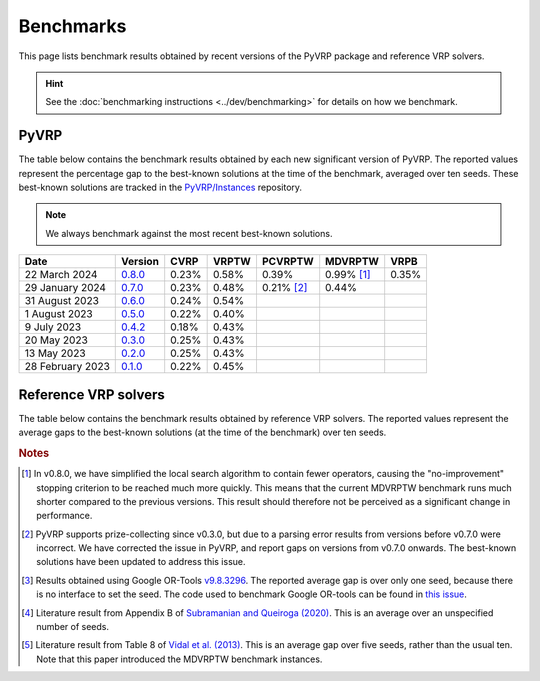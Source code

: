 Benchmarks
==========

This page lists benchmark results obtained by recent versions of the PyVRP package and reference VRP solvers.

.. hint::

   See the :doc:`benchmarking instructions <../dev/benchmarking>` for details on how we benchmark. 

PyVRP
-----

The table below contains the benchmark results obtained by each new significant version of PyVRP.
The reported values represent the percentage gap to the best-known solutions at the time of the benchmark, averaged over ten seeds.
These best-known solutions are tracked in the `PyVRP/Instances <https://github.com/PyVRP/Instances>`_ repository.

.. note::

   We always benchmark against the most recent best-known solutions.

.. list-table::
   :header-rows: 1

   * - Date
     - Version
     - CVRP
     - VRPTW
     - PCVRPTW
     - MDVRPTW
     - VRPB
   * - 22 March 2024
     - `0.8.0 <https://github.com/PyVRP/PyVRP/tree/75e4fd4f5a449f11d4974164ce84a170a53b8221>`_
     - 0.23%
     - 0.58%
     - 0.39%
     - 0.99% [#note1]_
     - 0.35%
   * - 29 January 2024
     - `0.7.0 <https://github.com/PyVRP/PyVRP/tree/c3e685a7bd5e028322c19f5c83ed9c935ccdae8e>`_
     - 0.23%
     - 0.48%
     - 0.21% [#note2]_
     - 0.44%
     -
   * - 31 August 2023
     - `0.6.0 <https://github.com/PyVRP/PyVRP/tree/7ce7bfe66cb4930496dab412eb0f1999b18fbfa8>`_
     - 0.24%
     - 0.54%
     -
     -
     -
   * - 1 August 2023
     - `0.5.0 <https://github.com/PyVRP/PyVRP/tree/d4799a810a8cf7d16ea2c8871204bdfb3a896d06>`_
     - 0.22%
     - 0.40%
     -
     -
     -
   * - 9 July 2023
     - `0.4.2 <https://github.com/PyVRP/PyVRP/tree/f934e0da184dd0bdbd4d83f72ec98b7ef51cd8da>`_
     - 0.18%
     - 0.43%
     -
     -
     -
   * - 20 May 2023
     - `0.3.0 <https://github.com/PyVRP/PyVRP/tree/4632ce97cedbc9d58216c2bec43cd679eb1d21c9>`_
     - 0.25%
     - 0.43%
     -
     -
     -
   * - 13 May 2023
     - `0.2.0 <https://github.com/PyVRP/PyVRP/tree/3784f03fa3b6777613fb0bc8cedeac5ad372cfe4>`_
     - 0.25%
     - 0.43%
     -
     -
     -
   * - 28 February 2023
     - `0.1.0 <https://github.com/PyVRP/PyVRP/tree/e1b1ac72bc1246cc51d252bf72df71fc43dc422b>`_
     - 0.22%
     - 0.45%
     -
     -
     -


Reference VRP solvers
---------------------

The table below contains the benchmark results obtained by reference VRP solvers.
The reported values represent the average gaps to the best-known solutions (at the time of the benchmark) over ten seeds.

.. list-table::
   :header-rows: 1

   * - Date
     - Name
     - CVRP
     - VRPTW
     - PCVRPTW
     - MDVRPTW
     - VRPB
   * - 11 February 2024
     - `Google OR-Tools <https://developers.google.com/optimization/routing>`_ [#note3]_
     - 5.23%
     - 10.86%
     - 13.24%
     -
     -
   * - 28 February 2023
     - `HGS-CVRP <https://github.com/vidalt/HGS-CVRP>`_
     - 0.11%
     -
     -
     -
     -
   * - 28 February 2023
     - `HGS-DIMACS <https://github.com/ortec/euro-neurips-vrp-2022-quickstart#baseline-solver-hybrid-genetic-search-hgs>`_
     -
     - 0.32%
     -
     -
     -
   * - 2020
     - :math:`ILS_{B}-SP_{B}` `<https://doi.org/10.1007/s11590-020-01564-5>`_
     -
     -
     -
     - 1.09% [#note4]_
   * - 2013
     - `HGS-ADC <https://doi.org/10.1016/j.cor.2012.07.018>`_
     -
     -
     -
     - 0.71% [#note5]_
     -


.. rubric:: Notes

.. [#note1]
   In v0.8.0, we have simplified the local search algorithm to contain fewer operators, causing the "no-improvement" stopping criterion to be reached much more quickly.
   This means that the current MDVRPTW benchmark runs much shorter compared to the previous versions.
   This result should therefore not be perceived as a significant change in performance.

.. [#note2]
   PyVRP supports prize-collecting since v0.3.0, but due to a parsing error results from versions before v0.7.0 were incorrect.
   We have corrected the issue in PyVRP, and report gaps on versions from v0.7.0 onwards.
   The best-known solutions have been updated to address this issue.

.. [#note3]
   Results obtained using Google OR-Tools `v9.8.3296 <https://pypi.org/project/ortools/9.8.3296/>`_.
   The reported average gap is over only one seed, because there is no interface to set the seed.
   The code used to benchmark Google OR-tools can be found in `this issue <https://github.com/PyVRP/PyVRP/issues/453>`_.

.. [#note4]
   Literature result from Appendix B of `Subramanian and Queiroga (2020) <https://doi.org/10.1007/s11590-020-01564-5>`_.
   This is an average over an unspecified number of seeds.

.. [#note5]
   Literature result from Table 8 of `Vidal et al. (2013) <https://doi.org/10.1016/j.cor.2012.07.018>`_.
   This is an average gap over five seeds, rather than the usual ten.
   Note that this paper introduced the MDVRPTW benchmark instances.
